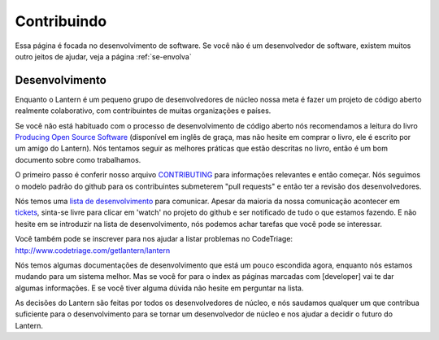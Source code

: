 .. _contribuindo-:

Contribuindo
============

Essa página é focada no desenvolvimento de software. Se você não é um
desenvolvedor de software, existem muitos outro jeitos de ajudar, veja a
página :ref:`se-envolva`

Desenvolvimento
~~~~~~~~~~~~~~~~

Enquanto o Lantern é um pequeno grupo de desenvolvedores de núcleo nossa
meta é fazer um projeto de código aberto realmente colaborativo, com
contribuintes de muitas organizações e países.

Se você não está habituado com o processo de desenvolvimento de código
aberto nós recomendamos a leitura do livro `Producing Open Source
Software <http://producingoss.com/>`__ (disponível em inglês de graça,
mas não hesite em comprar o livro, ele é escrito por um amigo do
Lantern). Nós tentamos seguir as melhores práticas que estão descritas
no livro, então é um bom documento sobre como trabalhamos.

O primeiro passo é conferir nosso arquivo
`CONTRIBUTING <https://github.com/getlantern/lantern/blob/master/CONTRIBUTING.md>`__
para informações relevantes e então começar. Nós seguimos o modelo
padrão do github para os contribuintes submeterem "pull requests" e
então ter a revisão dos desenvolvedores.

Nós temos uma `lista de
desenvolvimento <https://groups.google.com/forum/#!forum/lantern-devel>`__
para comunicar. Apesar da maioria da nossa comunicação acontecer em
`tickets <https://github.com/getlantern/lantern/issues>`__, sinta-se
livre para clicar em 'watch' no projeto do github e ser notificado de
tudo o que estamos fazendo. E não hesite em se introduzir na lista de
desenvolvimento, nós podemos achar tarefas que você pode se interessar.

Você também pode se inscrever para nos ajudar a listar problemas no
CodeTriage: http://www.codetriage.com/getlantern/lantern

Nós temos algumas documentações de desenvolvimento que está um pouco
escondida agora, enquanto nós estamos mudando para um sistema melhor.
Mas se você for para o index as páginas marcadas com
[developer] vai te dar algumas informações. E se você tiver alguma
dúvida não hesite em perguntar na lista.

As decisões do Lantern são feitas por todos os desenvolvedores de
núcleo, e nós saudamos qualquer um que contribua suficiente para o
desenvolvimento para se tornar um desenvolvedor de núcleo e nos ajudar a
decidir o futuro do Lantern.

